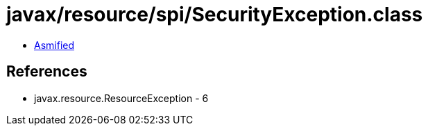 = javax/resource/spi/SecurityException.class

 - link:SecurityException-asmified.java[Asmified]

== References

 - javax.resource.ResourceException - 6
